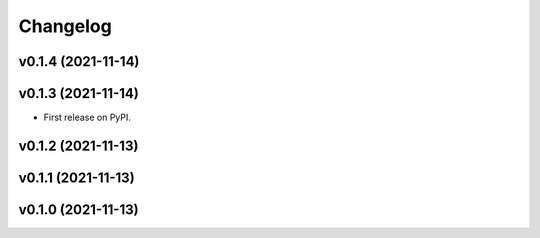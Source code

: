 
Changelog
=========

v0.1.4 (2021-11-14)
------------------------------------------------------------

v0.1.3 (2021-11-14)
------------------------------------------------------------

* First release on PyPI.
  
v0.1.2 (2021-11-13)
------------------------------------------------------------

v0.1.1 (2021-11-13)
------------------------------------------------------------

v0.1.0 (2021-11-13)
-------------------

